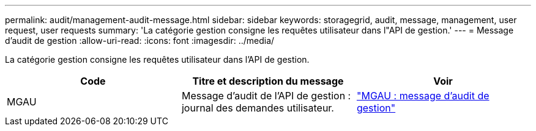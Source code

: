 ---
permalink: audit/management-audit-message.html 
sidebar: sidebar 
keywords: storagegrid, audit, message, management, user request, user requests 
summary: 'La catégorie gestion consigne les requêtes utilisateur dans l"API de gestion.' 
---
= Message d'audit de gestion
:allow-uri-read: 
:icons: font
:imagesdir: ../media/


[role="lead"]
La catégorie gestion consigne les requêtes utilisateur dans l'API de gestion.

|===
| Code | Titre et description du message | Voir 


 a| 
MGAU
 a| 
Message d'audit de l'API de gestion : journal des demandes utilisateur.
 a| 
link:mgau-management-audit-message.html["MGAU : message d'audit de gestion"]

|===